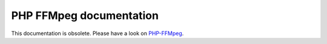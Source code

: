 PHP FFMpeg documentation
========================

This documentation is obsolete. Please have a look on `PHP-FFMpeg`_.

.. _PHP-FFMpeg: https://github.com/alchemy-fr/PHP-FFmpeg
